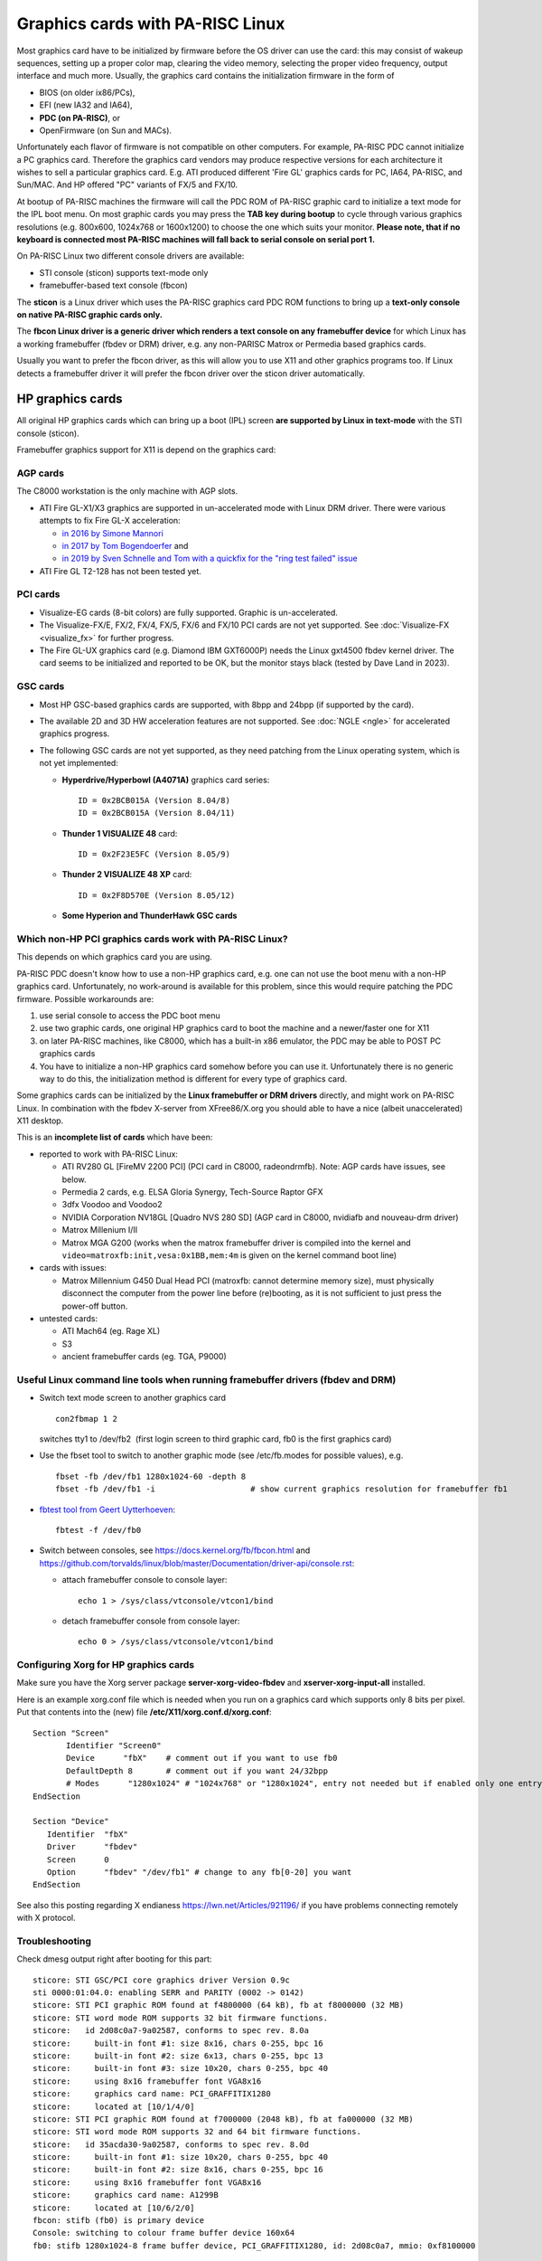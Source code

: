 =================================
Graphics cards with PA-RISC Linux
=================================

Most graphics card have to be initialized by firmware before the OS
driver can use the card: this may consist of wakeup sequences, setting
up a proper color map, clearing the video memory, selecting the proper
video frequency, output interface and much more. Usually, the graphics
card contains the initialization firmware in the form of

- BIOS (on older ix86/PCs),
- EFI (new IA32 and IA64),
- **PDC (on PA-RISC)**, or
- OpenFirmware (on Sun and MACs).

Unfortunately each flavor of firmware is not compatible on other
computers. For example, PA-RISC PDC cannot initialize a PC graphics
card. Therefore the graphics card vendors may produce respective
versions for each architecture it wishes to sell a particular graphics
card. E.g. ATI produced different 'Fire GL' graphics cards for PC, IA64,
PA-RISC, and Sun/MAC. And HP offered "PC" variants of FX/5 and FX/10.

At bootup of PA-RISC machines the firmware will call the PDC ROM of
PA-RISC graphic card to initialize a text mode for the IPL boot menu. On
most graphic cards you may press the **TAB key during bootup** to cycle
through various graphics resolutions (e.g. 800x600, 1024x768 or
1600x1200) to choose the one which suits your monitor. **Please note,
that if no keyboard is connected most PA-RISC machines will fall back to
serial console on serial port 1.**

On PA-RISC Linux two different console drivers are available:

- STI console (sticon) supports text-mode only
- framebuffer-based text console (fbcon)

The **sticon** is a Linux driver which uses the PA-RISC graphics card
PDC ROM functions to bring up a **text-only console on native PA-RISC
graphic cards only.**

The **fbcon Linux driver is a generic driver which renders a text
console on any framebuffer device** for which Linux has a working
framebuffer (fbdev or DRM) driver, e.g. any non-PARISC Matrox or
Permedia based graphics cards.

Usually you want to prefer the fbcon driver, as this will allow you to
use X11 and other graphics programs too. If Linux detects a framebuffer
driver it will prefer the fbcon driver over the sticon driver
automatically.

HP graphics cards
-----------------

All original HP graphics cards which can bring up a boot (IPL) screen
**are supported by Linux in text-mode** with the STI console (sticon).

Framebuffer graphics support for X11 is depend on the graphics card:

AGP cards
~~~~~~~~~

The C8000 workstation is the only machine with AGP slots.

- ATI Fire GL-X1/X3 graphics are supported in un-accelerated mode with
  Linux DRM driver. There were various attempts to fix Fire GL-X acceleration:

  - `in 2016 by Simone Mannori <https://marc.info/?a=145922974200003&r=1&w=2>`__
  - `in 2017 by Tom Bogendoerfer <https://marc.info/?t=150679093500001&r=1&w=2>`__ and
  - `in 2019 by Sven Schnelle and Tom with a quickfix for the "ring test failed" issue <https://marc.info/?t=156971879800064&r=1&w=2>`__

- ATI Fire GL T2-128 has not been tested yet.

PCI cards
~~~~~~~~~

- Visualize-EG cards (8-bit colors) are fully supported. Graphic is
  un-accelerated.

- The Visualize-FX/E, FX/2, FX/4, FX/5, FX/6 and FX/10 PCI cards are not
  yet supported. See :doc:`Visualize-FX <visualize_fx>` for further
  progress.

- The Fire GL-UX graphics card (e.g. Diamond IBM GXT6000P) needs the
  Linux gxt4500 fbdev kernel driver. The card seems to be initialized
  and reported to be OK, but the monitor stays black (tested by Dave
  Land in 2023).

GSC cards
~~~~~~~~~

- Most HP GSC-based graphics cards are supported, with 8bpp and 24bpp
  (if supported by the card).

- The available 2D and 3D HW acceleration features are not supported.
  See :doc:`NGLE <ngle>` for accelerated graphics progress.

- The following GSC cards are not yet supported, as they need patching
  from the Linux operating system, which is not yet implemented:

  - **Hyperdrive/Hyperbowl (A4071A)** graphics card series::

      ID = 0x2BCB015A (Version 8.04/8)
      ID = 0x2BCB015A (Version 8.04/11)

  - **Thunder 1 VISUALIZE 48** card::

      ID = 0x2F23E5FC (Version 8.05/9)

  - **Thunder 2 VISUALIZE 48 XP** card::

      ID = 0x2F8D570E (Version 8.05/12)

  - **Some Hyperion and ThunderHawk GSC cards**

Which non-HP PCI graphics cards work with PA-RISC Linux?
~~~~~~~~~~~~~~~~~~~~~~~~~~~~~~~~~~~~~~~~~~~~~~~~~~~~~~~~

This depends on which graphics card you are using.

PA-RISC PDC doesn't know how to use a non-HP graphics card, e.g. one can
not use the boot menu with a non-HP graphics card. Unfortunately, no
work-around is available for this problem, since this would require
patching the PDC firmware. Possible workarounds are:

#. use serial console to access the PDC boot menu

#. use two graphic cards, one original HP graphics card to boot the
   machine and a newer/faster one for X11

#. on later PA-RISC machines, like C8000, which has a built-in x86
   emulator, the PDC may be able to POST PC graphics cards

#. You have to initialize a non-HP graphics card somehow before you can
   use it. Unfortunately there is no generic way to do this, the
   initialization method is different for every type of graphics card.

Some graphics cards can be initialized by the **Linux framebuffer or DRM
drivers** directly, and might work on PA-RISC Linux. In combination with
the fbdev X-server from XFree86/X.org you should able to have a nice
(albeit unaccelerated) X11 desktop.

This is an **incomplete list of cards** which have been:

- reported to work with PA-RISC Linux:

  - ATI RV280 GL [FireMV 2200 PCI] (PCI card in C8000, radeondrmfb).
    Note: AGP cards have issues, see below.

  - Permedia 2 cards, e.g. ELSA Gloria Synergy, Tech-Source Raptor GFX

  - 3dfx Voodoo and Voodoo2

  - NVIDIA Corporation NV18GL [Quadro NVS 280 SD] (AGP card in C8000,
    nvidiafb and nouveau-drm driver)

  - Matrox Millenium I/II

  - Matrox MGA G200 (works when the matrox framebuffer driver is
    compiled into the kernel and
    ``video=matroxfb:init,vesa:0x1BB,mem:4m`` is given on the kernel
    command boot line)

- cards with issues:

  - Matrox Millennium G450 Dual Head PCI (matroxfb: cannot determine
    memory size), must physically disconnect the computer from the power
    line before (re)booting, as it is not sufficient to just press the
    power-off button.

- untested cards:

  - ATI Mach64 (eg. Rage XL)
  - S3
  - ancient framebuffer cards (eg. TGA, P9000)


Useful Linux command line tools when running framebuffer drivers (fbdev and DRM)
~~~~~~~~~~~~~~~~~~~~~~~~~~~~~~~~~~~~~~~~~~~~~~~~~~~~~~~~~~~~~~~~~~~~~~~~~~~~~~~~

- Switch text mode screen to another graphics card
  ::

     con2fbmap 1 2

  switches tty1 to /dev/fb2  (first login screen to third graphic card, fb0 is the first graphics card)

- Use the fbset tool to switch to another graphic mode (see
  /etc/fb.modes for possible values), e.g.
  ::

      fbset -fb /dev/fb1 1280x1024-60 -depth 8
      fbset -fb /dev/fb1 -i                    # show current graphics resolution for framebuffer fb1

- `fbtest tool from Geert Uytterhoeven <https://git.kernel.org/pub/scm/linux/kernel/git/geert/fbtest.git/>`__::

    fbtest -f /dev/fb0

- Switch between consoles, see https://docs.kernel.org/fb/fbcon.html and https://github.com/torvalds/linux/blob/master/Documentation/driver-api/console.rst:

  - attach framebuffer console to console layer::

      echo 1 > /sys/class/vtconsole/vtcon1/bind

  - detach framebuffer console from console layer::

      echo 0 > /sys/class/vtconsole/vtcon1/bind

Configuring Xorg for HP graphics cards
~~~~~~~~~~~~~~~~~~~~~~~~~~~~~~~~~~~~~~

Make sure you have the Xorg server package **server-xorg-video-fbdev**
and **xserver-xorg-input-all** installed.

Here is an example xorg.conf file which is needed when you run on a
graphics card which supports only 8 bits per pixel. Put that contents
into the (new) file **/etc/X11/xorg.conf.d/xorg.conf**::

    Section "Screen"
           Identifier "Screen0"
           Device      "fbX"    # comment out if you want to use fb0
           DefaultDepth 8       # comment out if you want 24/32bpp
           # Modes	"1280x1024" # "1024x768" or "1280x1024", entry not needed but if enabled only one entry is allowed
    EndSection

    Section "Device"
       Identifier  "fbX"
       Driver      "fbdev"
       Screen      0
       Option      "fbdev" "/dev/fb1" # change to any fb[0-20] you want
    EndSection


See also this posting regarding X endianess
https://lwn.net/Articles/921196/ if you have problems connecting
remotely with X protocol.

Troubleshooting
~~~~~~~~~~~~~~~

Check dmesg output right after booting for this part::

   sticore: STI GSC/PCI core graphics driver Version 0.9c
   sti 0000:01:04.0: enabling SERR and PARITY (0002 -> 0142)
   sticore: STI PCI graphic ROM found at f4800000 (64 kB), fb at f8000000 (32 MB)
   sticore: STI word mode ROM supports 32 bit firmware functions.
   sticore:   id 2d08c0a7-9a02587, conforms to spec rev. 8.0a
   sticore:     built-in font #1: size 8x16, chars 0-255, bpc 16
   sticore:     built-in font #2: size 6x13, chars 0-255, bpc 13
   sticore:     built-in font #3: size 10x20, chars 0-255, bpc 40
   sticore:     using 8x16 framebuffer font VGA8x16
   sticore:     graphics card name: PCI_GRAFFITIX1280
   sticore:     located at [10/1/4/0]
   sticore: STI PCI graphic ROM found at f7000000 (2048 kB), fb at fa000000 (32 MB)
   sticore: STI word mode ROM supports 32 and 64 bit firmware functions.
   sticore:   id 35acda30-9a02587, conforms to spec rev. 8.0d
   sticore:     built-in font #1: size 10x20, chars 0-255, bpc 40
   sticore:     built-in font #2: size 8x16, chars 0-255, bpc 16
   sticore:     using 8x16 framebuffer font VGA8x16
   sticore:     graphics card name: A1299B
   sticore:     located at [10/6/2/0]
   fbcon: stifb (fb0) is primary device
   Console: switching to colour frame buffer device 160x64
   fb0: stifb 1280x1024-8 frame buffer device, PCI_GRAFFITIX1280, id: 2d08c0a7, mmio: 0xf8100000

You should see one penguin (or more for SMP) in the top left corner at
boot time as well if the kernel is correctly configured.

Use ``fbset -i`` to determine the supported color depth if it's not clear
from the STIFB driver output. Help on configuring mouse and keyboard is
available in the :doc:`FAQ <_faq>`.
